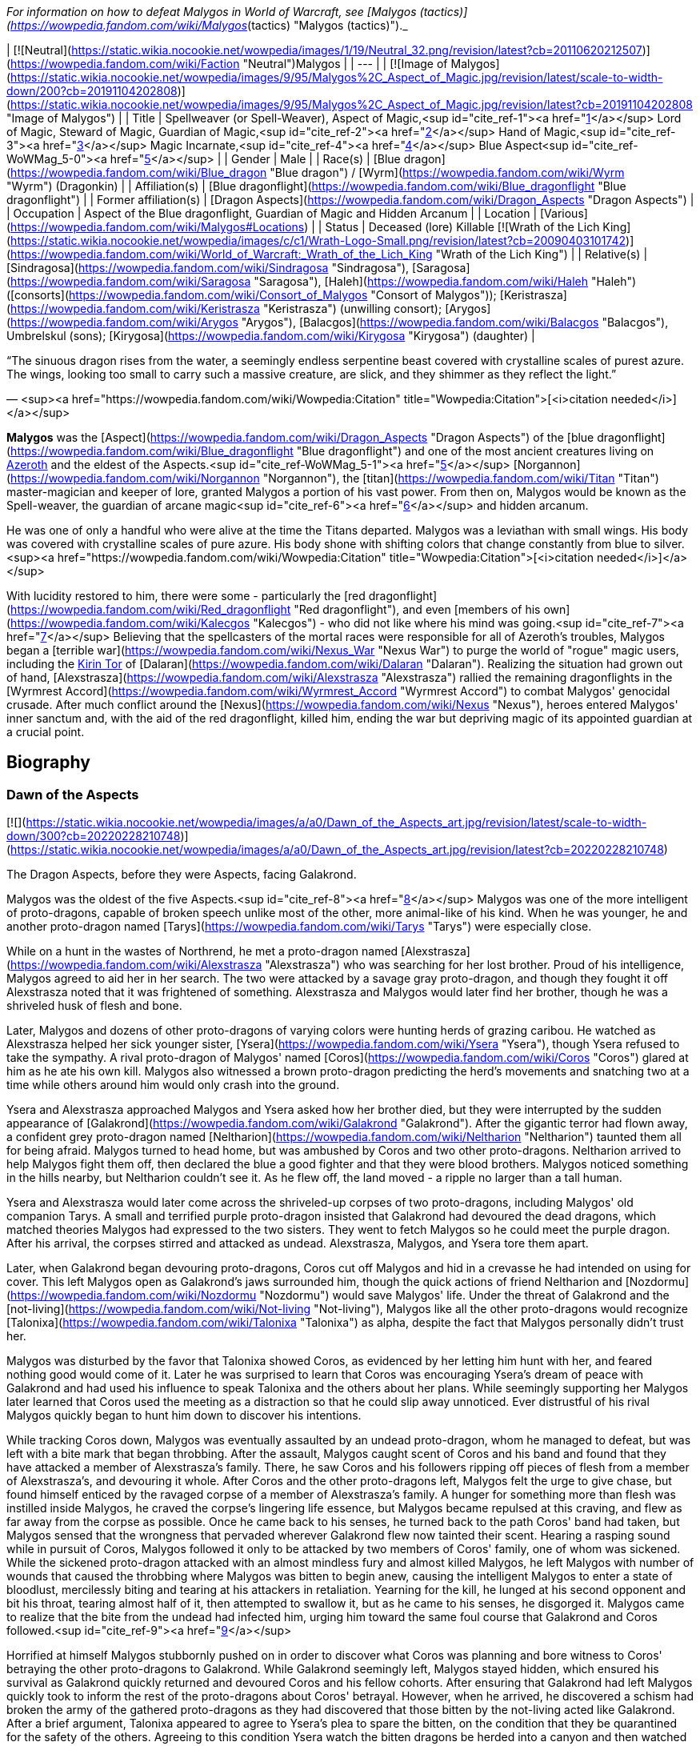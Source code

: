 _For information on how to defeat Malygos in World of Warcraft, see [Malygos (tactics)](https://wowpedia.fandom.com/wiki/Malygos_(tactics) "Malygos (tactics)")._

| [![Neutral](https://static.wikia.nocookie.net/wowpedia/images/1/19/Neutral_32.png/revision/latest?cb=20110620212507)](https://wowpedia.fandom.com/wiki/Faction "Neutral")Malygos |
| --- |
| [![Image of Malygos](https://static.wikia.nocookie.net/wowpedia/images/9/95/Malygos%2C_Aspect_of_Magic.jpg/revision/latest/scale-to-width-down/200?cb=20191104202808)](https://static.wikia.nocookie.net/wowpedia/images/9/95/Malygos%2C_Aspect_of_Magic.jpg/revision/latest?cb=20191104202808 "Image of Malygos") |
| Title | Spellweaver (or Spell-Weaver),
Aspect of Magic,<sup id="cite_ref-1"><a href="https://wowpedia.fandom.com/wiki/Malygos#cite_note-1">[1]</a></sup>
Lord of Magic,
Steward of Magic,
Guardian of Magic,<sup id="cite_ref-2"><a href="https://wowpedia.fandom.com/wiki/Malygos#cite_note-2">[2]</a></sup>
Hand of Magic,<sup id="cite_ref-3"><a href="https://wowpedia.fandom.com/wiki/Malygos#cite_note-3">[3]</a></sup>
Magic Incarnate,<sup id="cite_ref-4"><a href="https://wowpedia.fandom.com/wiki/Malygos#cite_note-4">[4]</a></sup>
Blue Aspect<sup id="cite_ref-WoWMag_5-0"><a href="https://wowpedia.fandom.com/wiki/Malygos#cite_note-WoWMag-5">[5]</a></sup> |
| Gender | Male |
| Race(s) | [Blue dragon](https://wowpedia.fandom.com/wiki/Blue_dragon "Blue dragon") / [Wyrm](https://wowpedia.fandom.com/wiki/Wyrm "Wyrm") (Dragonkin) |
| Affiliation(s) | [Blue dragonflight](https://wowpedia.fandom.com/wiki/Blue_dragonflight "Blue dragonflight") |
| Former affiliation(s) | [Dragon Aspects](https://wowpedia.fandom.com/wiki/Dragon_Aspects "Dragon Aspects") |
| Occupation | Aspect of the Blue dragonflight, Guardian of Magic and Hidden Arcanum |
| Location | [Various](https://wowpedia.fandom.com/wiki/Malygos#Locations) |
| Status | Deceased (lore)
Killable [![Wrath of the Lich King](https://static.wikia.nocookie.net/wowpedia/images/c/c1/Wrath-Logo-Small.png/revision/latest?cb=20090403101742)](https://wowpedia.fandom.com/wiki/World_of_Warcraft:_Wrath_of_the_Lich_King "Wrath of the Lich King") |
| Relative(s) | [Sindragosa](https://wowpedia.fandom.com/wiki/Sindragosa "Sindragosa"), [Saragosa](https://wowpedia.fandom.com/wiki/Saragosa "Saragosa"), [Haleh](https://wowpedia.fandom.com/wiki/Haleh "Haleh") ([consorts](https://wowpedia.fandom.com/wiki/Consort_of_Malygos "Consort of Malygos")); [Keristrasza](https://wowpedia.fandom.com/wiki/Keristrasza "Keristrasza") (unwilling consort); [Arygos](https://wowpedia.fandom.com/wiki/Arygos "Arygos"), [Balacgos](https://wowpedia.fandom.com/wiki/Balacgos "Balacgos"), Umbrelskul (sons); [Kirygosa](https://wowpedia.fandom.com/wiki/Kirygosa "Kirygosa") (daughter) |

“The sinuous dragon rises from the water, a seemingly endless serpentine beast covered with crystalline scales of purest azure. The wings, looking too small to carry such a massive creature, are slick, and they shimmer as they reflect the light.”

— <sup><a href="https://wowpedia.fandom.com/wiki/Wowpedia:Citation" title="Wowpedia:Citation">[<i>citation needed</i>]</a></sup> 

**Malygos** was the [Aspect](https://wowpedia.fandom.com/wiki/Dragon_Aspects "Dragon Aspects") of the [blue dragonflight](https://wowpedia.fandom.com/wiki/Blue_dragonflight "Blue dragonflight") and one of the most ancient creatures living on xref:Azeroth.adoc[Azeroth] and the eldest of the Aspects.<sup id="cite_ref-WoWMag_5-1"><a href="https://wowpedia.fandom.com/wiki/Malygos#cite_note-WoWMag-5">[5]</a></sup> [Norgannon](https://wowpedia.fandom.com/wiki/Norgannon "Norgannon"), the [titan](https://wowpedia.fandom.com/wiki/Titan "Titan") master-magician and keeper of lore, granted Malygos a portion of his vast power. From then on, Malygos would be known as the Spell-weaver, the guardian of arcane magic<sup id="cite_ref-6"><a href="https://wowpedia.fandom.com/wiki/Malygos#cite_note-6">[6]</a></sup> and hidden arcanum.

He was one of only a handful who were alive at the time the Titans departed. Malygos was a leviathan with small wings. His body was covered with crystalline scales of pure azure. His body shone with shifting colors that change constantly from blue to silver.<sup><a href="https://wowpedia.fandom.com/wiki/Wowpedia:Citation" title="Wowpedia:Citation">[<i>citation needed</i>]</a></sup> 

With lucidity restored to him, there were some - particularly the [red dragonflight](https://wowpedia.fandom.com/wiki/Red_dragonflight "Red dragonflight"), and even [members of his own](https://wowpedia.fandom.com/wiki/Kalecgos "Kalecgos") - who did not like where his mind was going.<sup id="cite_ref-7"><a href="https://wowpedia.fandom.com/wiki/Malygos#cite_note-7">[7]</a></sup> Believing that the spellcasters of the mortal races were responsible for all of Azeroth's troubles, Malygos began a [terrible war](https://wowpedia.fandom.com/wiki/Nexus_War "Nexus War") to purge the world of "rogue" magic users, including the xref:KirinTor.adoc[Kirin Tor] of [Dalaran](https://wowpedia.fandom.com/wiki/Dalaran "Dalaran"). Realizing the situation had grown out of hand, [Alexstrasza](https://wowpedia.fandom.com/wiki/Alexstrasza "Alexstrasza") rallied the remaining dragonflights in the [Wyrmrest Accord](https://wowpedia.fandom.com/wiki/Wyrmrest_Accord "Wyrmrest Accord") to combat Malygos' genocidal crusade. After much conflict around the [Nexus](https://wowpedia.fandom.com/wiki/Nexus "Nexus"), heroes entered Malygos' inner sanctum and, with the aid of the red dragonflight, killed him, ending the war but depriving magic of its appointed guardian at a crucial point.

## Biography

### Dawn of the Aspects

[![](https://static.wikia.nocookie.net/wowpedia/images/a/a0/Dawn_of_the_Aspects_art.jpg/revision/latest/scale-to-width-down/300?cb=20220228210748)](https://static.wikia.nocookie.net/wowpedia/images/a/a0/Dawn_of_the_Aspects_art.jpg/revision/latest?cb=20220228210748)

The Dragon Aspects, before they were Aspects, facing Galakrond.

Malygos was the oldest of the five Aspects.<sup id="cite_ref-8"><a href="https://wowpedia.fandom.com/wiki/Malygos#cite_note-8">[8]</a></sup> Malygos was one of the more intelligent of proto-dragons, capable of broken speech unlike most of the other, more animal-like of his kind. When he was younger, he and another proto-dragon named [Tarys](https://wowpedia.fandom.com/wiki/Tarys "Tarys") were especially close.

While on a hunt in the wastes of Northrend, he met a proto-dragon named [Alexstrasza](https://wowpedia.fandom.com/wiki/Alexstrasza "Alexstrasza") who was searching for her lost brother. Proud of his intelligence, Malygos agreed to aid her in her search. The two were attacked by a savage gray proto-dragon, and though they fought it off Alexstrasza noted that it was frightened of something. Alexstrasza and Malygos would later find her brother, though he was a shriveled husk of flesh and bone.

Later, Malygos and dozens of other proto-dragons of varying colors were hunting herds of grazing caribou. He watched as Alexstrasza helped her sick younger sister, [Ysera](https://wowpedia.fandom.com/wiki/Ysera "Ysera"), though Ysera refused to take the sympathy. A rival proto-dragon of Malygos' named [Coros](https://wowpedia.fandom.com/wiki/Coros "Coros") glared at him as he ate his own kill. Malygos also witnessed a brown proto-dragon predicting the herd's movements and snatching two at a time while others around him would only crash into the ground.

Ysera and Alexstrasza approached Malygos and Ysera asked how her brother died, but they were interrupted by the sudden appearance of [Galakrond](https://wowpedia.fandom.com/wiki/Galakrond "Galakrond"). After the gigantic terror had flown away, a confident grey proto-dragon named [Neltharion](https://wowpedia.fandom.com/wiki/Neltharion "Neltharion") taunted them all for being afraid. Malygos turned to head home, but was ambushed by Coros and two other proto-dragons. Neltharion arrived to help Malygos fight them off, then declared the blue a good fighter and that they were blood brothers. Malygos noticed something in the hills nearby, but Neltharion couldn't see it. As he flew off, the land moved - a ripple no larger than a tall human.

Ysera and Alexstrasza would later come across the shriveled-up corpses of two proto-dragons, including Malygos' old companion Tarys. A small and terrified purple proto-dragon insisted that Galakrond had devoured the dead dragons, which matched theories Malygos had expressed to the two sisters. They went to fetch Malygos so he could meet the purple dragon. After his arrival, the corpses stirred and attacked as undead. Alexstrasza, Malygos, and Ysera tore them apart.

Later, when Galakrond began devouring proto-dragons, Coros cut off Malygos and hid in a crevasse he had intended on using for cover. This left Malygos open as Galakrond's jaws surrounded him, though the quick actions of friend Neltharion and [Nozdormu](https://wowpedia.fandom.com/wiki/Nozdormu "Nozdormu") would save Malygos' life. Under the threat of Galakrond and the [not-living](https://wowpedia.fandom.com/wiki/Not-living "Not-living"), Malygos like all the other proto-dragons would recognize [Talonixa](https://wowpedia.fandom.com/wiki/Talonixa "Talonixa") as alpha, despite the fact that Malygos personally didn't trust her.

Malygos was disturbed by the favor that Talonixa showed Coros, as evidenced by her letting him hunt with her, and feared nothing good would come of it. Later he was surprised to learn that Coros was encouraging Ysera's dream of peace with Galakrond and had used his influence to speak Talonixa and the others about her plans. While seemingly supporting her Malygos later learned that Coros used the meeting as a distraction so that he could slip away unnoticed. Ever distrustful of his rival Malygos quickly began to hunt him down to discover his intentions.

While tracking Coros down, Malygos was eventually assaulted by an undead proto-dragon, whom he managed to defeat, but was left with a bite mark that began throbbing. After the assault, Malygos caught scent of Coros and his band and found that they have attacked a member of Alexstrasza's family. There, he saw Coros and his followers ripping off pieces of flesh from a member of Alexstrasza's, and devouring it whole. After Coros and the other proto-dragons left, Malygos felt the urge to give chase, but found himself enticed by the ravaged corpse of a member of Alexstrasza's family. A hunger for something more than flesh was instilled inside Malygos, he craved the corpse's lingering life essence, but Malygos became repulsed at this craving, and flew as far away from the corpse as possible. Once he came back to his senses, he turned back to the path Coros' band had taken, but Malygos sensed that the wrongness that pervaded wherever Galakrond flew now tainted their scent. Hearing a rasping sound while in pursuit of Coros, Malygos followed it only to be attacked by two members of Coros' family, one of whom was sickened. While the sickened proto-dragon attacked with an almost mindless fury and almost killed Malygos, he left Malygos with number of wounds that caused the throbbing where Malygos was bitten to begin anew, causing the intelligent Malygos to enter a state of bloodlust, mercilessly biting and tearing at his attackers in retaliation. Yearning for the kill, he lunged at his second opponent and bit his throat, tearing almost half of it, then attempted to swallow it, but as he came to his senses, he disgorged it. Malygos came to realize that the bite from the undead had infected him, urging him toward the same foul course that Galakrond and Coros followed.<sup id="cite_ref-9"><a href="https://wowpedia.fandom.com/wiki/Malygos#cite_note-9">[9]</a></sup>

Horrified at himself Malygos stubbornly pushed on in order to discover what Coros was planning and bore witness to Coros' betraying the other proto-dragons to Galakrond. While Galakrond seemingly left, Malygos stayed hidden, which ensured his survival as Galakrond quickly returned and devoured Coros and his fellow cohorts. After ensuring that Galakrond had left Malygos quickly took to inform the rest of the proto-dragons about Coros' betrayal. However, when he arrived, he discovered a schism had broken the army of the gathered proto-dragons as they had discovered that those bitten by the not-living acted like Galakrond. After a brief argument, Talonixa appeared to agree to Ysera's plea to spare the bitten, on the condition that they be quarantined for the safety of the others. Agreeing to this condition Ysera watch the bitten dragons be herded into a canyon and then watched in shock as Talonixa collapsed it, eventually killing all those trapped inside. It was after this event that Ysera would notice that Malygos had been bitten on his leg and would keep silent about it.

Malygos later found himself as part of Talonixa's proto-dragon army that moved to combat Galakrond. Before the proto-dragon army engaged their enemy in battle Malygos devised a plan in which the army would fly higher in the air where Galakrond could not fly. Quickly informing Talonixa of his plan, Malygos was relieved that she was considering it. However, hearing his sigh Talonixa took it as a sign of Malygos' satisfaction with her bowing to his wisdom and engaged Malygos in battle. While Nozdormu and Neltharion were quick to help Malygos, Talonixa was helped by her two lieutenants. Despite Nozdormu encouraging a retreat, Neltharion openly called for Malygos to fight Talonixa and became the new alpha an action which enraged Talonixa and brought more of her followers to join her, which caused the trio to flee high into the air.

Using his not-living, Galakrond was able to lure Talonixa's army into a trap, where he erupted from the ground when the army was in position and swiftly shattered it. After killing Talonixa, Galakrond was unable to devour the fast of the army due to the actions of Malygos, Nozdormu, and Neltharion. As Malygos broke off to find Ysera and Alexstrasza, he found them in the company of the [Watcher Tyr](https://wowpedia.fandom.com/wiki/Watcher_Tyr "Watcher Tyr"), who he briefly met before. Ysera attacked him when he tried to kill the bound undead proto-dragon. As Tyr spoke with Malygos Ysera freed the undead proto-dragon in order to make it see reason, an action which could have killed her if not for Malygos' timely intervention. After destroying the undead Malygos briefly succumbed to the hunger for flesh, but Ysera was able to recall him to his senses and Malygos was then cured by Tyr. Tyr then proposed hunting Galakrond, and decided to stand by the proto-dragons this time, revealing a war hammer from beneath his cloak. Lastly, he pulled out an octagonal artifact, moving it to the three proto-dragons as it glowed, with the promise that he was "trying to ensure some future."

Ysera would witness Galakrond returning outside the cavern, chasing Neltharion and Nozdormu. Malygos and Tyr moved to the entrance to witness their battle, and Tyr was overjoyed at the proto-dragons' coordination. Alexstrasza, Malygos, and a now full-sized Tyr joined in the battle. Temporarily stunning Galakrond with his hammer, Tyr ordered the proto-dragons to flee as he stayed to battle the monster.

An unknown time later, Tyr met with the five proto-dragons, informing them that Galakrond was sleeping in a mountain range to the north and that it was the perfect time to attack. He told them to eat before doing so, and just before they left Tyr held the octagonal artifact before Nozdormu and Neltharion as he had to the others before. After doing so, Tyr vanished in the blink of an eye.

Tyr and the proto-dragons met up near Galakrond's slumbering place, which Kalecgos would later note in his visions was nowhere near Galakrond's Rest. Save for Ysera, they all began the battle against Galakrond, who had grown larger and even more mutated than before. Throughout the battle, the octagonal object on Tyr's belt glowed ever brighter. When Galakrond suddenly expanded in size without warning, Tyr's hammer could no longer harm him. With a flap of wings, Galakrond called up a massive wind that scattered the fighters. Ysera suddenly appeared and Galakrond attempted to devour her, but Tyr silenced his laughter with a mighty blow from his hammer. Tyr pulled Galakrond to the ground and began to mercilessly beat him even as Galakrond began mutating further - as he began to resemble a true dragon.

In the battle, Tyr's hammer and the strange artifact were knocked free from his person. Tyr reached to grab the artifact, just as Galakrond's massive maw came within range and the monster clamped down on Tyr's hand. Malygos moved to save Tyr, examining the bloody stump as Galakrond roared in triumph and grew ever larger. An unconscious Tyr was brought to a frozen lake by the proto-dragons, only to vanish from the shore. After being attacked by two not-living Ysera and the others found they could not find Tyr where they left him, concluding that some beast must have taken him for food.

After recuperating Malygos and the others decide to hunt down Galakrond in order to kill him once and for all or die trying. It was during this time that Malygos feeling burdened by leadership role cast upon him gave it to Alexstrasza, after she took charge in response to his unvoiced question. Malygos, along with the others would be stunned to learn that Galakrond had begun to devour the not-living in order to feed his hunger and shortly after would engage in battle with the behemoth. During the battle, Malygos would work closely with and the pair would ultimately kill Galakrond after they forced a boulder down his throat.

After killing Galakrond, Malygos and the others were approached by two other watchers, who revealed that they had taken Tyr to help him. Agreeing to protect Azeroth with his friends the two watchers were joined by two others and the titans acted through the keepers to transform Malygos and the others into the Dragon Aspects, where one of their first acts was to encourage the rumor that titans created them from Galakrond. This was done to prevent the truth about Galakrond from leaking to ensure no one would follow in the behemoth's footsteps.<sup id="cite_ref-10"><a href="https://wowpedia.fandom.com/wiki/Malygos#cite_note-10">[10]</a></sup>

### The Winterskorn War

When fallen [Keeper](https://wowpedia.fandom.com/wiki/Keeper "Keeper") [Loken](https://wowpedia.fandom.com/wiki/Loken "Loken") instigated the [Winterskorn War](https://wowpedia.fandom.com/wiki/Winterskorn_War "Winterskorn War"), fought between the [Winterskorn](https://wowpedia.fandom.com/wiki/Winterskorn "Winterskorn") [vrykul](https://wowpedia.fandom.com/wiki/Vrykul "Vrykul") and the [earthen](https://wowpedia.fandom.com/wiki/Earthen "Earthen"), [Tyr](https://wowpedia.fandom.com/wiki/Tyr "Tyr") and his allies fought on the earthen's side. However, when Tyr realized that they could not win against the [Winterskorn clan](https://wowpedia.fandom.com/wiki/Winterskorn_clan "Winterskorn clan") alone he called upon the Dragon Aspects for aid. The noble Aspects grew enraged upon seeing so many dead titan-forged. Their fury only deepened when they learned that proto-dragons had been enslaved. Without hesitation, the Aspects took wing and unleashed their powers on the Winterskorn's iron ranks.

Much as they had done in the fight against [Galakrond](https://wowpedia.fandom.com/wiki/Galakrond "Galakrond"), the aspects worked in unison to overwhelm the vrykul army. [Alexstrasza](https://wowpedia.fandom.com/wiki/Alexstrasza "Alexstrasza") held the Winterskorn at bay with towering walls of enchanted fire. Malygos drained the magical essence that fueled the constructs and golems, rendering them useless. He also shattered the enchanted snares that bound the proto-dragons and set the beasts free. [Neltharion](https://wowpedia.fandom.com/wiki/Neltharion "Neltharion") raised mountains from the earth to corral and contain the vrykul and their giant masters. Lastly, [Ysera](https://wowpedia.fandom.com/wiki/Ysera "Ysera") and [Nozdormu](https://wowpedia.fandom.com/wiki/Nozdormu "Nozdormu") combined their powers to create a spell that would bring a decisive end to the conflict.

Ysera and Nozdormu enveloped the Winterskorn in a cloying mist that caused the titan-forged to fall asleep. These incapacitated creatures were then locked away in tomb cities across northern Kalimdor. They would not know the peaceful slumber of the [Emerald Dream](https://wowpedia.fandom.com/wiki/Emerald_Dream "Emerald Dream"). Rather, they would languish in a timeless, unconscious slumber for thousands upon thousands of years.<sup id="cite_ref-11"><a href="https://wowpedia.fandom.com/wiki/Malygos#cite_note-11">[11]</a></sup>

### The War of the Ancients

[![](https://static.wikia.nocookie.net/wowpedia/images/0/06/Legacies_Malygos_visage.png/revision/latest/scale-to-width-down/180?cb=20221103215739)](https://static.wikia.nocookie.net/wowpedia/images/0/06/Legacies_Malygos_visage.png/revision/latest?cb=20221103215739)

Malygos in his mortal visage.

During [The War of the Ancients](https://wowpedia.fandom.com/wiki/The_War_of_the_Ancients "The War of the Ancients") when [Queen Azshara](https://wowpedia.fandom.com/wiki/Queen_Azshara "Queen Azshara") and her [Highborne](https://wowpedia.fandom.com/wiki/Highborne "Highborne") opened a portal in the [Well of Eternity](https://wowpedia.fandom.com/wiki/Well_of_Eternity "Well of Eternity") to allow the [Burning Legion](https://wowpedia.fandom.com/wiki/Burning_Legion "Burning Legion") access to the world of xref:Azeroth.adoc[Azeroth], the [Great Aspects](https://wowpedia.fandom.com/wiki/Dragon_Aspects "Dragon Aspects") congregated at the lair of [Alexstrasza](https://wowpedia.fandom.com/wiki/Alexstrasza "Alexstrasza") to discuss the coming invasion and what part they should play in defending the world. Neltharion proposed that to end the invasion of [demons](https://wowpedia.fandom.com/wiki/Demons "Demons"), the dragonflights should create a weapon with which they could eradicate the [demon](https://wowpedia.fandom.com/wiki/Demon "Demon") armies.

Neltharion persuaded Malygos to aid him in convincing the other Great Aspects to lend a part of their power to create the weapon, the [Dragon Soul](https://wowpedia.fandom.com/wiki/Demon_Soul "Demon Soul"). The artifact was a simple unassuming golden disc created by Neltharion. The Dragon Soul was to be used as a weapon against the demons. All the Great Aspects and their flights contributed a bit of their power in creating the Dragon Soul with the exception of Neltharion. Through the disk, Neltharion was able to magically take control of all other dragons including the other Great Aspects.

During one of the final battles the Great Aspects called all of their flights together and flew toward the battle where the Ancients had already perished and only night elves were holding back the Demons. With ease, a crazed Neltharion, now known as Deathwing, destroyed both demons and night elves by using the Dragon Soul—now known as the Demon Soul—against them. The other Aspects tried to stop Neltharion. Malygos' flight surrounded Deathwing in an attempt to take the Demon Soul from him. With a single command, they were engulfed by the magic of the Demon Soul and were pulverized. Malygos was also terribly injured, both mentally and physically, but did not suffer the same fate as his flight.

[Krasus](https://wowpedia.fandom.com/wiki/Krasus "Krasus") helped ease this loss by going to Malygos' lair, taking eggs that still had life and storing them somewhere unknown; at the end of the war, he handed them over to [Nozdormu](https://wowpedia.fandom.com/wiki/Nozdormu "Nozdormu").

With his flight nearly annihilated, Malygos began to lose his mind. He felt deep guilt for his role in convincing the other [Aspects](https://wowpedia.fandom.com/wiki/Dragon_Aspects "Dragon Aspects") to infuse their powers into the [Demon Soul](https://wowpedia.fandom.com/wiki/Demon_Soul "Demon Soul"). He traveled to his lair in Northrend, where he hid for millennia. Feelings of remorse paralyzed him. During the ten thousand years following the War of the Ancients, he was rarely seen by the other Aspects. His body was a caricature of his former self, almost always being in the form of an insect-like creature; a thin body surrounded by frozen ice, almost skeletal.

### Day of the Dragon

[![](https://static.wikia.nocookie.net/wowpedia/images/a/a3/Chronicle3_Alexstrasza.jpg/revision/latest/scale-to-width-down/180?cb=20180806225234)](https://static.wikia.nocookie.net/wowpedia/images/a/a3/Chronicle3_Alexstrasza.jpg/revision/latest?cb=20180806225234)

The Aspects battling Deathwing as Alexstrasza breaks free from the Dragonmaw.

During the [Second War](https://wowpedia.fandom.com/wiki/Second_War "Second War"), Alexstrasza was kidnapped by the [Dragonmaw](https://wowpedia.fandom.com/wiki/Dragonmaw_clan "Dragonmaw clan") [orcs](https://wowpedia.fandom.com/wiki/Orc "Orc") and taken to [Grim Batol](https://wowpedia.fandom.com/wiki/Grim_Batol "Grim Batol"). Her younger consort [Korialstrasz](https://wowpedia.fandom.com/wiki/Korialstrasz "Korialstrasz"), known as Krasus when disguised as an [elf](https://wowpedia.fandom.com/wiki/Elf "Elf"), later visited Malygos to seek his aid in an attempt to free Alexstrasza. Although Malygos initially refused, [Krasus](https://wowpedia.fandom.com/wiki/Krasus "Krasus") convinced Malygos to assist him by revealing that Deathwing was still alive and that Deathwing had indirectly led the Dragonmaw orcs to find the Demon Soul. Krasus finally said that Alexstrasza could use her powers over life to grant Malygos a new dragonflight. Seeing an opportunity to avenge the death of his flight, see their resurrection, and redeem himself, Malygos agreed to rejoin the world and confront Deathwing.

After Deathwing was defeated and the Demon Soul destroyed, Malygos seemed to reclaim the vitality of his former self. [Rhonin](https://wowpedia.fandom.com/wiki/Rhonin "Rhonin") the [mage](https://wowpedia.fandom.com/wiki/Mage "Mage") destroyed the artifact using a scale of Deathwing and with a spell, all the magic and power of the Demon Soul was transferred back to the other Great Aspects, returning their full power to them. Although still a sparsely populated dragonflight, the blue brood grows slowly, giving hope to Malygos.<sup id="cite_ref-12"><a href="https://wowpedia.fandom.com/wiki/Malygos#cite_note-12">[12]</a></sup>

### The Sunwell Trilogy

[![Comics title.png](https://static.wikia.nocookie.net/wowpedia/images/9/98/Comics_title.png/revision/latest/scale-to-width-down/57?cb=20180928143648)](https://wowpedia.fandom.com/wiki/Comics "Comics") **This section concerns content related to the _Warcraft_ [manga](https://wowpedia.fandom.com/wiki/Manga "Manga") or [comics](https://wowpedia.fandom.com/wiki/Comics "Comics").**

[![](https://static.wikia.nocookie.net/wowpedia/images/2/23/Malygos_Comic.jpg/revision/latest/scale-to-width-down/180?cb=20090819192655)](https://static.wikia.nocookie.net/wowpedia/images/2/23/Malygos_Comic.jpg/revision/latest?cb=20090819192655)

Malygos in the World of Warcraft Comic.

After sensing some great power of [Sunwell](https://wowpedia.fandom.com/wiki/Sunwell "Sunwell") in Lordaeron, Malygos summoned most blue dragons and sent young xref:Kalecgos.adoc[Kalecgos] to investigate instead of an elder. [Tyrygosa](https://wowpedia.fandom.com/wiki/Tyrygosa "Tyrygosa") soon departed for she feared he is in danger. After their quest with the Sunwell was done, Malygos learned what happened from Tyrygosa.<sup id="cite_ref-13"><a href="https://wowpedia.fandom.com/wiki/Malygos#cite_note-13">[13]</a></sup>

### Nexus Point

[![Comics title.png](https://static.wikia.nocookie.net/wowpedia/images/9/98/Comics_title.png/revision/latest/scale-to-width-down/57?cb=20180928143648)](https://wowpedia.fandom.com/wiki/Comics "Comics") **This section concerns content related to the _Warcraft_ [manga](https://wowpedia.fandom.com/wiki/Manga "Manga") or [comics](https://wowpedia.fandom.com/wiki/Comics "Comics").**

[Tyrygosa](https://wowpedia.fandom.com/wiki/Tyrygosa "Tyrygosa") learned in [Outland](https://wowpedia.fandom.com/wiki/Outland "Outland") that nothing could save the [nether dragons](https://wowpedia.fandom.com/wiki/Nether_dragon "Nether dragon") unless an extremely powerful source of arcane power could revitalize them enough to free themselves. Tyrygosa, [Kadavan](https://wowpedia.fandom.com/wiki/Kadavan "Kadavan"), and [Zzeraku](https://wowpedia.fandom.com/wiki/Zzeraku "Zzeraku") opened a dimensional rift to Azeroth and brought a group of enthralled Netherwing dragons to the [Nexus](https://wowpedia.fandom.com/wiki/Nexus "Nexus") where they began absorbing its magical energies. Yet Zzeraku and the nether dragons grew mad with power and, frustrated with everyone they've ever encountered trying to use them, decided to be masters of their own destinies and conquer Azeroth for themselves. Tyrygosa tried to reason with Zzeraku, telling him that by following Deathwing's path, Azeroth would rise against them and lead to their destruction. Though conflicted with Tyrygosa's sincere concern for his kind, Zzeraku believed that only by gaining power could he safeguard his people. The Netherwing dragons attacked the [blue dragonflight](https://wowpedia.fandom.com/wiki/Blue_dragonflight "Blue dragonflight"), and in the midst of the chaos, Malygos awakened from his slumber. In his insanity, Malygos misinterpreted the nether dragons' arrogant proclamations of being the embodiment of the Nexus and absorbed them and their power. The dragon's Nether-warped physiology began to affect the Spell-Weaver himself, ultimately helping him regain some of his lost sanity.<sup id="cite_ref-14"><a href="https://wowpedia.fandom.com/wiki/Malygos#cite_note-14">[14]</a></sup><sup id="cite_ref-15"><a href="https://wowpedia.fandom.com/wiki/Malygos#cite_note-15">[15]</a></sup>

### Night of the Dragon

Malygos sent Kalecgos on a mission to discover what was going on at [Grim Batol](https://wowpedia.fandom.com/wiki/Grim_Batol "Grim Batol").<sup id="cite_ref-16"><a href="https://wowpedia.fandom.com/wiki/Malygos#cite_note-16">[16]</a></sup>

### The Nexus War

_Main article: xref:NexusWar.adoc[Nexus War]_

Malygos, with clearer eyes, took note of the large number of mortal spellcasters running around xref:Azeroth.adoc[Azeroth], recklessly using arcane magic, and worried they may bring the [Burning Legion](https://wowpedia.fandom.com/wiki/Burning_Legion "Burning Legion") to Azeroth in force again, as the [Highborne](https://wowpedia.fandom.com/wiki/Highborne "Highborne") once did (one of his last few memories before going mad). Thus he deemed the lesser races' use of magic as unacceptable, and he proceeded to declare war on all magic users, particularly the xref:KirinTor.adoc[Kirin Tor] of [Dalaran](https://wowpedia.fandom.com/wiki/Dalaran "Dalaran"). Dalaran, therefore, moved to Northrend, as a capital for both the war against the [Lich King](https://wowpedia.fandom.com/wiki/Lich_King "Lich King"), and the Kirin Tor's fight with Malygos. The [red dragonflight](https://wowpedia.fandom.com/wiki/Red_dragonflight "Red dragonflight") - keeping Alexstrasza's promise to Rhonin after the events of _[Day of the Dragon](https://wowpedia.fandom.com/wiki/Day_of_the_Dragon "Day of the Dragon")_ - stepped up to defend the mortals from their cousins' crusade against spellcasters.

The [Arcanomicon](https://wowpedia.fandom.com/wiki/Arcanomicon "Arcanomicon") was given to Malygos ages ago by the titan [Norgannon](https://wowpedia.fandom.com/wiki/Norgannon "Norgannon"), the Arcanomicon has been continuously updated and revised by the [blue dragons](https://wowpedia.fandom.com/wiki/Blue_dragon "Blue dragon") over the long years of Malygos' seclusion. Malygos planned to use the Arcanomicon to locate and tap into the ley lines and divert the magical powers that course beneath the earth to his home base in xref:Northrend.adoc[Northrend], the [Nexus](https://wowpedia.fandom.com/wiki/Nexus "Nexus").<sup id="cite_ref-17"><a href="https://wowpedia.fandom.com/wiki/Malygos#cite_note-17">[17]</a></sup> The consequences had been violent, dangerous, and deadly. The world's crust had splintered, and the resulting unstable rifts had torn the very fabric of the magical dimension known as the Twisting Nether. Malygos' misguided attempts to “correct” the perceived misuse of arcane magic had to be halted - whatever the cost. Dragon had fought against dragon in the bitter Nexus War, and it had been the Life-Binder herself who had reached the agonizing decision that Malygos — not long recovered from millennia of insanity — had to be destroyed. Alexstrasza had taken her flight and allied with the magi of the Kirin Tor. With the world at stake, the remaining flights had agreed to join the reds in their bitter task. The alliance of dragons became known as the [Wyrmrest Accord](https://wowpedia.fandom.com/wiki/Wyrmrest_Accord "Wyrmrest Accord").

A number of Kirin Tor mages decided to help the blue dragonflight and Malygos transformed them into [mage hunters](https://wowpedia.fandom.com/wiki/Mage_hunter "Mage hunter").

What Malygos did not know was how much damage his plan would wreak if implemented fully. While the Pantheon had told the Dragon Aspects many things, what they did not tell them was that Azeroth held a [world-soul](https://wowpedia.fandom.com/wiki/World-soul "World-soul"), a dormant titan. Malygos' campaign had upset the equilibrium of the world, sparking natural disasters from Northrend to the southern tips of [Kalimdor](https://wowpedia.fandom.com/wiki/Kalimdor "Kalimdor") and the [Eastern Kingdoms](https://wowpedia.fandom.com/wiki/Eastern_Kingdoms "Eastern Kingdoms"). Unless something was done, these disasters would spiral out of control and cause irreparable harm to Azeroth's world-soul.<sup id="cite_ref-18"><a href="https://wowpedia.fandom.com/wiki/Malygos#cite_note-18">[18]</a></sup>

### Mage (manga)

[![Comics title.png](https://static.wikia.nocookie.net/wowpedia/images/9/98/Comics_title.png/revision/latest/scale-to-width-down/57?cb=20180928143648)](https://wowpedia.fandom.com/wiki/Comics "Comics") **This section concerns content related to the _Warcraft_ [manga](https://wowpedia.fandom.com/wiki/Manga "Manga") or [comics](https://wowpedia.fandom.com/wiki/Comics "Comics").**

After the magi of Dalaran had elevated their city into the skies of Northrend and began to stabilize their place, Malygos had ordered the blue dragonflight to attack them. Malygos' followers eager to put an end to the mortals' reckless use of magic carried out his will and assaulted the city even as magi such as [Aethas Sunreaver](https://wowpedia.fandom.com/wiki/Aethas_Sunreaver "Aethas Sunreaver") and [Modera](https://wowpedia.fandom.com/wiki/Modera "Modera") spearheaded the defense of Dalaran by creating a massive shield over the city. Despite treachery from [within](https://wowpedia.fandom.com/wiki/Crevan "Crevan"), the magi of Dalaran were able to push back the blue dragonflight, but not before they resolved to crush the Kirin Tor once and for all.<sup id="cite_ref-19"><a href="https://wowpedia.fandom.com/wiki/Malygos#cite_note-19">[19]</a></sup>

### Coldarra

As Coldarra is inaccessible without flying mounts, players are sent there on the back of a red dragon from NPCs located at [Amber Ledge](https://wowpedia.fandom.com/wiki/Amber_Ledge "Amber Ledge"). On Coldarra, players meet [Keristrasza](https://wowpedia.fandom.com/wiki/Keristrasza "Keristrasza"), who sends them on a quest to build a trap for [Saragosa](https://wowpedia.fandom.com/wiki/Saragosa "Saragosa"), Malygos' consort. Keristrasza burns Saragosa's body at the culmination of the quest line, infuriating Malygos. Malygos descends upon the area and uses his magic to freeze Keristrasza and put her under his control. She is then forced to become his new consort and subsequently becomes a boss within the [Nexus](https://wowpedia.fandom.com/wiki/Nexus "Nexus").

-   [![](https://static.wikia.nocookie.net/wowpedia/images/8/89/Malgos.jpg/revision/latest/scale-to-width-down/120?cb=20090910070616)](https://static.wikia.nocookie.net/wowpedia/images/8/89/Malgos.jpg/revision/latest?cb=20090910070616)

    Malygos in WoW.

-   [![](https://static.wikia.nocookie.net/wowpedia/images/4/47/Malygos2.jpg/revision/latest/scale-to-width-down/120?cb=20081124035558)](https://static.wikia.nocookie.net/wowpedia/images/4/47/Malygos2.jpg/revision/latest?cb=20081124035558)

    Malygos flying above the Nexus.


### The Eye of Eternity

_Main article: [Malygos (tactics)](https://wowpedia.fandom.com/wiki/Malygos_(tactics) "Malygos (tactics)")_

[![](https://static.wikia.nocookie.net/wowpedia/images/d/de/Malygos_%28tactics%29.jpg/revision/latest/scale-to-width-down/180?cb=20081013102407)](https://static.wikia.nocookie.net/wowpedia/images/d/de/Malygos_%28tactics%29.jpg/revision/latest?cb=20081013102407)

Malygos in the Eye of Eternity.

Malygos made his final stand in the [Eye of Eternity](https://wowpedia.fandom.com/wiki/Eye_of_Eternity "Eye of Eternity"), his personal realm. Ultimately, the [red dragonflight](https://wowpedia.fandom.com/wiki/Red_dragonflight "Red dragonflight") arrived to lend their aid, attacking the Aspect of Magic alongside the adventurers who had come to defeat him. Malygos met his end at the hands of [Alexstrasza](https://wowpedia.fandom.com/wiki/Alexstrasza "Alexstrasza"), imploring his sister with his last breath to see that mortals would destroy everything. The  ![](https://static.wikia.nocookie.net/wowpedia/images/7/74/Inv_misc_gem_sapphire_01.png/revision/latest/scale-to-width-down/16?cb=20060919214815)[\[Heart of Magic\]](https://wowpedia.fandom.com/wiki/Heart_of_Magic) was taken from his body by Alexstrasza and given to [Korialstrasz](https://wowpedia.fandom.com/wiki/Korialstrasz "Korialstrasz").

### Ulduar

During the battle against [Yogg-Saron](https://wowpedia.fandom.com/wiki/Yogg-Saron_(tactics) "Yogg-Saron (tactics)") in [Ulduar](https://wowpedia.fandom.com/wiki/Ulduar_(instance) "Ulduar (instance)"), Malygos appears in a form resembling a male high-elf with blue hair, along with the other [Aspects](https://wowpedia.fandom.com/wiki/Dragon_Aspects "Dragon Aspects"), during a flashback of the creation of the [Dragon Soul](https://wowpedia.fandom.com/wiki/Demon_Soul "Demon Soul"), ten thousand years earlier. Malygos is also wearing the [frostfire robes](https://wowpedia.fandom.com/wiki/Frostfire_Robe "Frostfire Robe") in their original coloring.

### Legacy

Malygos' legacy is carried on in the confines of [Coldarra](https://wowpedia.fandom.com/wiki/Coldarra "Coldarra"), where the [Blue Dragonflight](https://wowpedia.fandom.com/wiki/Blue_Dragonflight "Blue Dragonflight") are torn between two new leaders in Malygos' absence. The first, xref:Kalecgos.adoc[Kalecgos], believes that the flight should take a more active role in world affairs. The second, [Arygos](https://wowpedia.fandom.com/wiki/Arygos "Arygos"), believes the opposite - that the Blue flight should retreat into seclusion from the world. Their rivalry comes to head when it is revealed that Arygos had entered into a dark alliance with none other than the Blue Dragonflight's original despoiler, [Deathwing the Destroyer](https://wowpedia.fandom.com/wiki/Deathwing_the_Destroyer "Deathwing the Destroyer"), to remove Kalecgos from the picture. Deathwing, though eager to see Kalecgos dead, warns Arygos not to make the same mistakes as his father.

Arygos' plot is later unveiled, and he flees Coldarra, swearing that Neltharion will destroy them all. Kalecgos thus becomes the official successor to Malygos, as both the leader of the Blue Dragonflight and the Aspect of Magic.

## Locations

| Notable appearances |
| --- |
| Location | Level range | Health range |
| [Borean Tundra](https://wowpedia.fandom.com/wiki/Borean_Tundra "Borean Tundra") | ?? | 2,193,500 |
| [Malygos (tactics)](https://wowpedia.fandom.com/wiki/Malygos_(tactics) "Malygos (tactics)") | ?? |
<table><tbody><tr><td><b><abbr title="10-player mode">10</abbr></b></td><td>6,972,500</td></tr><tr><td><b><abbr title="25-player mode">25</abbr></b></td><td>19,523,000</td></tr></tbody></table>

 |
| [The Mind's Eye](https://wowpedia.fandom.com/wiki/The_Mind%27s_Eye "The Mind's Eye") | ?? | 7,096 |

## Personality

As a young proto-dragon, Malygos was very prideful of his abilities. He proudly declared his intelligence, and looked at more animal-like proto-dragons with contempt. It was not just talk, either, as it was Malygos who found a connection between the shriveled proto-dragon corpses and [Galakrond](https://wowpedia.fandom.com/wiki/Galakrond "Galakrond").<sup id="cite_ref-20"><a href="https://wowpedia.fandom.com/wiki/Malygos#cite_note-20">[20]</a></sup>

## In the RPG

[![](https://static.wikia.nocookie.net/wowpedia/images/a/a5/Malygos.jpg/revision/latest/scale-to-width-down/180?cb=20180921161033)](https://static.wikia.nocookie.net/wowpedia/images/a/a5/Malygos.jpg/revision/latest?cb=20180921161033)

Malygos in _[Shadows & Light](https://wowpedia.fandom.com/wiki/Shadows_%26_Light "Shadows & Light")_ RPG book.

[![Icon-RPG.png](https://static.wikia.nocookie.net/wowpedia/images/6/60/Icon-RPG.png/revision/latest?cb=20191213192632)](https://wowpedia.fandom.com/wiki/Warcraft_RPG "Warcraft RPG") **This section contains information from the [Warcraft RPG](https://wowpedia.fandom.com/wiki/Warcraft_RPG "Warcraft RPG") which is considered [non-canon](https://wowpedia.fandom.com/wiki/Non-canon "Non-canon")**.

Following the [Great Sundering](https://wowpedia.fandom.com/wiki/Great_Sundering "Great Sundering"), Malygos aided in the creation of [Nordrassil](https://wowpedia.fandom.com/wiki/Nordrassil "Nordrassil"). He also left many of his surviving dragons in the caverns of [Mazthoril](https://wowpedia.fandom.com/wiki/Mazthoril "Mazthoril"). [Brann Bronzebeard](https://wowpedia.fandom.com/wiki/Brann_Bronzebeard "Brann Bronzebeard") speculates that this was his last sane act.<sup id="cite_ref-21"><a href="https://wowpedia.fandom.com/wiki/Malygos#cite_note-21">[21]</a></sup>

### Background

Malygos, Lord of Magic, is said to have created magic and spells. His command of magic is quite impressive, rivaling that of a demigod, although he does not aspire to such power. While physically he is not as powerful as some of the other Aspects, Malygos counters this disadvantage with his phenomenal command of magic.

Before the [War of the Ancients](https://wowpedia.fandom.com/wiki/War_of_the_Ancients "War of the Ancients"), Malygos was described to often appear with an amused expression on his face. While physically dragons cannot smile, it appeared he often walked around with a smirk. He is said to have had a sense of humor and an optimistic personality, enjoying using magic and illusions to entertain audiences.

Like most of his kind, Malygos is a solitary creature who avoids contact with others. He dwells in xref:Northrend.adoc[Northrend], in a lair filled with some of the greatest magical artifacts known to exist. He spends his days studying magic, refining his abilities, and studying the various planes of the multiverse both remotely and in person, while his few remaining children scour the world for ancient artifacts and repositories of arcane power.<sup id="cite_ref-22"><a href="https://wowpedia.fandom.com/wiki/Malygos#cite_note-22">[22]</a></sup>

### Combat

Malygos does not seek out combat; and although he and his dragonflight are still routinely hunted by black dragons, he avoids their kind if at all possible. He protects his lair and himself with illusions and misdirection. Those who discover his home are encouraged to depart through a variety of means; Malygos takes direct action only as a last resort. When he does fight, he engages spellcasters first, using his breath weapon and other abilities to sweep spells from their minds.<sup id="cite_ref-23"><a href="https://wowpedia.fandom.com/wiki/Malygos#cite_note-23">[23]</a></sup>

## Quotes

### War of the Ancients

-   "[It](https://wowpedia.fandom.com/wiki/Demon_Soul "Demon Soul") is the weapon like no other! It must be like no other."
-   "[That](https://wowpedia.fandom.com/wiki/Demon_Soul "Demon Soul") obscenity should never have become reality. And as I've become instrumental in encouraging its creation, 'tis only fair, [old friend](https://wowpedia.fandom.com/wiki/Deathwing "Deathwing"), that I erase it!"<sup id="cite_ref-24"><a href="https://wowpedia.fandom.com/wiki/Malygos#cite_note-24">[24]</a></sup>

### Day of the Dragon

-   "[He](https://wowpedia.fandom.com/wiki/Deathwing "Deathwing") didn't impart his own power, didn't impart his own! Tell [him](https://wowpedia.fandom.com/wiki/Rhonin "Rhonin"), [Ysera](https://wowpedia.fandom.com/wiki/Ysera "Ysera")! Tell him how, after the demons were defeated, he turned on us! Used our own power on us!"<sup id="cite_ref-25"><a href="https://wowpedia.fandom.com/wiki/Malygos#cite_note-25">[25]</a></sup>
-   "Such a pleasure to see you [Queen of Life](https://wowpedia.fandom.com/wiki/Alexstrasza "Alexstrasza")! And you too, my fair dream!"
-   "Give the Timeless one more time? How droll! I will not let dour Nozdormu leave without pressing him on that jest!"
-   "I lost much - too much! But you, you who call yourself Krasus, you who once also wore the form of dragon, you lost all, too!"
-   "Much to babble about, much to babble about!" (to [Nozdormu](https://wowpedia.fandom.com/wiki/Nozdormu "Nozdormu"))
-   "I have lost much in my time, mortal, too much in fact. Your lesser intellect could not possibly begin to understand the pain that infernal [disk](https://wowpedia.fandom.com/wiki/Demon_Soul "Demon Soul") can impart on its victims, Now begone from my realm before I show you a piece of what I have suffered!"

### World of Warcraft

_Main article: [Malygos (tactics)#Quotes](https://wowpedia.fandom.com/wiki/Malygos_(tactics)#Quotes "Malygos (tactics)")_

_Main article: [Yogg-Saron (tactics)#Quotes](https://wowpedia.fandom.com/wiki/Yogg-Saron_(tactics)#Quotes "Yogg-Saron (tactics)")_

## In Hearthstone

[![Hearthstone](https://static.wikia.nocookie.net/wowpedia/images/1/14/Icon-Hearthstone-22x22.png/revision/latest/scale-to-width-down/22?cb=20180708194307)](https://wowpedia.fandom.com/wiki/Hearthstone_(game) "Hearthstone") **This section contains information exclusive to _[Hearthstone](https://wowpedia.fandom.com/wiki/Hearthstone_(game) "Hearthstone (game)")_ and is considered [non-canon](https://wowpedia.fandom.com/wiki/Canon "Canon")**.

-   Malygos appears as as [a legendary card](https://hearthstone.fandom.com/wiki/Malygos "hswiki:Malygos") in _[Hearthstone](https://wowpedia.fandom.com/wiki/Hearthstone_(game) "Hearthstone (game)")_. His flavor text reads: _"Malygos hates it when mortals use magic. He gets so mad!"_
    -   His card art is taken from xref:Kalecgos.adoc[Kalecgos]' [TCG](https://wowpedia.fandom.com/wiki/World_of_Warcraft_Trading_Card_Game "World of Warcraft Trading Card Game") artwork from the _Battle of the Aspects_ set. Due to a lack of original Malygos artwork at the time, the developers chose to use the image of Kalecgos to represent Malygos, even though the art doesn't match Malygos' canonical appearance.<sup id="cite_ref-26"><a href="https://wowpedia.fandom.com/wiki/Malygos#cite_note-26">[26]</a></sup>
-   Malygos reappears in the _[Descent of the Dragons](https://wowpedia.fandom.com/wiki/Hearthstone:_Descent_of_Dragons "Hearthstone: Descent of Dragons")_ expansion as the legendary mage card [Malygos, Aspect of Magic](https://hearthstone.fandom.com/wiki/Malygos,_Aspect_of_Magic "hswiki:Malygos, Aspect of Magic"). His flavor text reads: _"It's official. We can say Malygeese."_

## Notes and trivia

-   Nozdormu believes that Malygos' insanity (as well as other events that harmed the Aspects and their dragonflights) was caused by the Old Gods.<sup id="cite_ref-27"><a href="https://wowpedia.fandom.com/wiki/Malygos#cite_note-27">[27]</a></sup>
-   Malygos is voiced by [Cam Clarke](https://wowpedia.fandom.com/wiki/Cam_Clarke "Cam Clarke"), who has also provided the voices of [Medivh](https://wowpedia.fandom.com/wiki/Medivh "Medivh"), [Nexus-Prince Shaffar](https://wowpedia.fandom.com/wiki/Nexus-Prince_Shaffar "Nexus-Prince Shaffar") and the playable blood elf male in _[The Burning Crusade](https://wowpedia.fandom.com/wiki/World_of_Warcraft:_The_Burning_Crusade "World of Warcraft: The Burning Crusade")_.<sup id="cite_ref-28"><a href="https://wowpedia.fandom.com/wiki/Malygos#cite_note-28">[28]</a></sup><sup id="cite_ref-29"><a href="https://wowpedia.fandom.com/wiki/Malygos#cite_note-29">[29]</a></sup>
-   His model is shared with his son, [Arygos](https://wowpedia.fandom.com/wiki/Arygos "Arygos").
-   As seen in both _[Legacies](https://wowpedia.fandom.com/wiki/Legacies "Legacies")_ and the [Yogg-Saron fight](https://wowpedia.fandom.com/wiki/Yogg-Saron_(tactics) "Yogg-Saron (tactics)") in [Ulduar](https://wowpedia.fandom.com/wiki/Ulduar_(instance) "Ulduar (instance)"), Malygos used a [high elf](https://wowpedia.fandom.com/wiki/High_elf "High elf") as his visage form thousands of years before high elves even existed.
    -   In _[Day of the Dragon](https://wowpedia.fandom.com/wiki/Day_of_the_Dragon "Day of the Dragon")_ during his madness, Malygos's visage was a skeletal insectoid creature.

## Gallery

-   [![](https://static.wikia.nocookie.net/wowpedia/images/a/ac/MalygosLegends.jpg/revision/latest/scale-to-width-down/120?cb=20100106184825)](https://static.wikia.nocookie.net/wowpedia/images/a/ac/MalygosLegends.jpg/revision/latest?cb=20100106184825)

    Malygos in _Warcraft Legends_.

-   [![](https://static.wikia.nocookie.net/wowpedia/images/4/42/YoggMalygos.jpg/revision/latest/scale-to-width-down/60?cb=20151213162441)](https://static.wikia.nocookie.net/wowpedia/images/4/42/YoggMalygos.jpg/revision/latest?cb=20151213162441)

    Malygos in his high-elf form, long before high elves came to be, as seen in Yogg-Saron's mind chamber.


Fan art

-   [![](https://static.wikia.nocookie.net/wowpedia/images/f/f1/Malygos_Sara_Forlenza.jpg/revision/latest/scale-to-width-down/87?cb=20110929153723)](https://static.wikia.nocookie.net/wowpedia/images/f/f1/Malygos_Sara_Forlenza.jpg/revision/latest?cb=20110929153723)

    Malygos fanart by Sara Forlenza.


-   [![](https://static.wikia.nocookie.net/wowpedia/images/b/bd/Malygos_by_Wynahiros.jpg/revision/latest/scale-to-width-down/120?cb=20150706002324)](https://static.wikia.nocookie.net/wowpedia/images/b/bd/Malygos_by_Wynahiros.jpg/revision/latest?cb=20150706002324)

    By Wynahiros.


## Videos

-   [The Story of Malygos](https://wowpedia.fandom.com/wiki/Malygos#)
-   [Legacies Chapter One](https://wowpedia.fandom.com/wiki/Malygos#)
-   [Legacies Chapter Two](https://wowpedia.fandom.com/wiki/Malygos#)

## Patch changes

-   [![Wrath of the Lich King](https://static.wikia.nocookie.net/wowpedia/images/c/c1/Wrath-Logo-Small.png/revision/latest?cb=20090403101742)](https://wowpedia.fandom.com/wiki/World_of_Warcraft:_Wrath_of_the_Lich_King "Wrath of the Lich King") **[Patch 3.0.2](https://wowpedia.fandom.com/wiki/Patch_3.0.2 "Patch 3.0.2") (2008-10-14):** Added.


## See also

-    ![](https://static.wikia.nocookie.net/wowpedia/images/1/17/Inv_misc_book_09.png/revision/latest/scale-to-width-down/16?cb=20070329111544)[\[Legacy of the Aspects\]](https://wowpedia.fandom.com/wiki/Legacy_of_the_Aspects)

## References

1.  [^](https://wowpedia.fandom.com/wiki/Malygos#cite_ref-1)  ![N](https://static.wikia.nocookie.net/wowpedia/images/c/cb/Neutral_15.png/revision/latest?cb=20110620220434) \[30\] [The Key to the Focusing Iris](https://wowpedia.fandom.com/wiki/The_Key_to_the_Focusing_Iris)
2.  [^](https://wowpedia.fandom.com/wiki/Malygos#cite_ref-2) _[The Well of Eternity](https://wowpedia.fandom.com/wiki/The_Well_of_Eternity "The Well of Eternity")_
3.  [^](https://wowpedia.fandom.com/wiki/Malygos#cite_ref-3) _[Day of the Dragon](https://wowpedia.fandom.com/wiki/Day_of_the_Dragon "Day of the Dragon")_
4.  [^](https://wowpedia.fandom.com/wiki/Malygos#cite_ref-4) _[The Demon Soul](https://wowpedia.fandom.com/wiki/The_Demon_Soul "The Demon Soul")_
5.  ^ <sup><a href="https://wowpedia.fandom.com/wiki/Malygos#cite_ref-WoWMag_5-0">a</a></sup> <sup><a href="https://wowpedia.fandom.com/wiki/Malygos#cite_ref-WoWMag_5-1">b</a></sup> _[World of Warcraft: The Magazine Volume I Issue II](https://wowpedia.fandom.com/wiki/World_of_Warcraft:_The_Magazine_Volume_I_Issue_II "World of Warcraft: The Magazine Volume I Issue II")_
6.  [^](https://wowpedia.fandom.com/wiki/Malygos#cite_ref-6) [Micky Neilson on Twitter](https://twitter.com/MickyNeilson/status/649500250554499072)
7.  [^](https://wowpedia.fandom.com/wiki/Malygos#cite_ref-7) _[Night of the Dragon](https://wowpedia.fandom.com/wiki/Night_of_the_Dragon "Night of the Dragon")_, pg. 163
8.  [^](https://wowpedia.fandom.com/wiki/Malygos#cite_ref-8) _[Day of the Dragon](https://wowpedia.fandom.com/wiki/Day_of_the_Dragon "Day of the Dragon")_, pg. 147
9.  [^](https://wowpedia.fandom.com/wiki/Malygos#cite_ref-9) [_Dawn of the Aspects_: Part III](https://wowpedia.fandom.com/wiki/Dawn_of_the_Aspects "Dawn of the Aspects") pg. 23-35
10.  [^](https://wowpedia.fandom.com/wiki/Malygos#cite_ref-10) _[Dawn of the Aspects](https://wowpedia.fandom.com/wiki/Dawn_of_the_Aspects "Dawn of the Aspects")_, Part 5
11.  [^](https://wowpedia.fandom.com/wiki/Malygos#cite_ref-11) _[World of Warcraft: Chronicle Volume 1](https://wowpedia.fandom.com/wiki/World_of_Warcraft:_Chronicle_Volume_1 "World of Warcraft: Chronicle Volume 1")_, pg. 61
12.  [^](https://wowpedia.fandom.com/wiki/Malygos#cite_ref-12) _[Day of the Dragon](https://wowpedia.fandom.com/wiki/Day_of_the_Dragon "Day of the Dragon")_
13.  [^](https://wowpedia.fandom.com/wiki/Malygos#cite_ref-13) _[The Sunwell Trilogy](https://wowpedia.fandom.com/wiki/The_Sunwell_Trilogy "The Sunwell Trilogy")_
14.  [^](https://wowpedia.fandom.com/wiki/Malygos#cite_ref-14) _[Nexus Point](https://wowpedia.fandom.com/wiki/Nexus_Point "Nexus Point")_
15.  [^](https://wowpedia.fandom.com/wiki/Malygos#cite_ref-15) [BlizzCon 2007](https://wowpedia.fandom.com/wiki/BlizzCon_2007 "BlizzCon 2007") Lore Panel
16.  [^](https://wowpedia.fandom.com/wiki/Malygos#cite_ref-16) _[Night of the Dragon](https://wowpedia.fandom.com/wiki/Night_of_the_Dragon "Night of the Dragon")_
17.  [^](https://wowpedia.fandom.com/wiki/Malygos#cite_ref-17) [Wrath of the Lich King Expansion Features/The Nexus](https://wowpedia.fandom.com/wiki/Wrath_of_the_Lich_King_Expansion_Features/The_Nexus "Wrath of the Lich King Expansion Features/The Nexus")
18.  [^](https://wowpedia.fandom.com/wiki/Malygos#cite_ref-18) _[World of Warcraft: Chronicle Volume 3](https://wowpedia.fandom.com/wiki/World_of_Warcraft:_Chronicle_Volume_3 "World of Warcraft: Chronicle Volume 3")_, pg. 171
19.  [^](https://wowpedia.fandom.com/wiki/Malygos#cite_ref-19) _[Mage](https://wowpedia.fandom.com/wiki/Mage_(manga) "Mage (manga)")_
20.  [^](https://wowpedia.fandom.com/wiki/Malygos#cite_ref-20) _[Dawn of the Aspects](https://wowpedia.fandom.com/wiki/Dawn_of_the_Aspects "Dawn of the Aspects") Part 1_
21.  [^](https://wowpedia.fandom.com/wiki/Malygos#cite_ref-21) _[Lands of Mystery](https://wowpedia.fandom.com/wiki/Lands_of_Mystery "Lands of Mystery")_, pg. 116
22.  [^](https://wowpedia.fandom.com/wiki/Malygos#cite_ref-22) _[Shadows & Light](https://wowpedia.fandom.com/wiki/Shadows_%26_Light "Shadows & Light")_, pg. 90 - 91
23.  [^](https://wowpedia.fandom.com/wiki/Malygos#cite_ref-23) _[Shadows & Light](https://wowpedia.fandom.com/wiki/Shadows_%26_Light "Shadows & Light")_, pg. 91
24.  [^](https://wowpedia.fandom.com/wiki/Malygos#cite_ref-24) [The Demon Soul](https://wowpedia.fandom.com/wiki/The_Demon_Soul "The Demon Soul") pg. 558
25.  [^](https://wowpedia.fandom.com/wiki/Malygos#cite_ref-25) _[Day of the Dragon](https://wowpedia.fandom.com/wiki/Day_of_the_Dragon "Day of the Dragon")_, 343
26.  [^](https://wowpedia.fandom.com/wiki/Malygos#cite_ref-26) [Ben Brode on Twitter](https://twitter.com/bdbrode/status/475316074066759680) (2014-06-07). Retrieved on 2019-11-04.
27.  [^](https://wowpedia.fandom.com/wiki/Malygos#cite_ref-27) _[Thrall: Twilight of the Aspects](https://wowpedia.fandom.com/wiki/Thrall:_Twilight_of_the_Aspects "Thrall: Twilight of the Aspects")_, chapter 11
28.  [^](https://wowpedia.fandom.com/wiki/Malygos#cite_ref-28) [Cam Clark's IMDB profile](http://www.imdb.com/name/nm0164682/)
29.  [^](https://wowpedia.fandom.com/wiki/Malygos#cite_ref-29) [Cam Clark's Wikipedia page](http://en.wikipedia.org/wiki/Cam_Clarke)

## External links

-   [Wowhead](https://www.wowhead.com/search?q=Malygos#npcs)
-   [WoWDB](https://www.wowdb.com/search?search=Malygos#t1:npcs)

|
-   [v](https://wowpedia.fandom.com/wiki/Template:Dragonflightfooter "Template:Dragonflightfooter")
-   [e](https://wowpedia.fandom.com/wiki/Template:Dragonflightfooter?action=edit)

[Dragons](https://wowpedia.fandom.com/wiki/Dragon "Dragon")



 |
| --- |
|  |
| Primary dragon types |

-   [Black](https://wowpedia.fandom.com/wiki/Black_dragon "Black dragon")
-   [Blue](https://wowpedia.fandom.com/wiki/Blue_dragon "Blue dragon")
-   [Bronze](https://wowpedia.fandom.com/wiki/Bronze_dragon "Bronze dragon")
-   [Green](https://wowpedia.fandom.com/wiki/Green_dragon "Green dragon")
-   [Red](https://wowpedia.fandom.com/wiki/Red_dragon "Red dragon")



 |
|  |
| Other dragon types |

-   [Chromatic](https://wowpedia.fandom.com/wiki/Chromatic_dragonflight "Chromatic dragonflight")
-   [Infinite](https://wowpedia.fandom.com/wiki/Infinite_dragonflight "Infinite dragonflight")
-   [Nether](https://wowpedia.fandom.com/wiki/Nether_dragon "Nether dragon")
-   [Plagued](https://wowpedia.fandom.com/wiki/Plagued_dragon "Plagued dragon")
-   [Nightmare](https://wowpedia.fandom.com/wiki/Nightmare_dragonflight "Nightmare dragonflight")
-   [Storm](https://wowpedia.fandom.com/wiki/Storm_drake "Storm drake")
-   [Twilight](https://wowpedia.fandom.com/wiki/Twilight_dragonflight "Twilight dragonflight")
-   [Undead](https://wowpedia.fandom.com/wiki/Undead_dragon "Undead dragon")



 |
|  |
| Blue Dragonflight |

<table><tbody><tr><th scope="row"><a href="https://wowpedia.fandom.com/wiki/Dragon_Aspects" title="Dragon Aspects">Leader</a></th><td><div><p><a href="https://wowpedia.fandom.com/wiki/Kalecgos" title="Kalecgos">Kalecgos</a> - Guardian of Magic</p></div></td></tr><tr><td></td></tr><tr><th scope="row"><a href="https://wowpedia.fandom.com/wiki/Blue_dragonflight#Notable_members" title="Blue dragonflight">Characters</a></th><td><div><ul><li><a href="https://wowpedia.fandom.com/wiki/Arygos" title="Arygos">Arygos</a></li><li><a href="https://wowpedia.fandom.com/wiki/Azuregos" title="Azuregos">Azuregos</a></li><li><a href="https://wowpedia.fandom.com/wiki/Balacgos" title="Balacgos">Balacgos</a></li><li><a href="https://wowpedia.fandom.com/wiki/Emmigosa" title="Emmigosa">Emmigosa</a></li><li><a href="https://wowpedia.fandom.com/wiki/Haleh" title="Haleh">Haleh</a></li><li><a href="https://wowpedia.fandom.com/wiki/Kirygosa" title="Kirygosa">Kirygosa</a></li><li><strong>Malygos the Spell-Weaver</strong></li><li><a href="https://wowpedia.fandom.com/wiki/Sapphiron" title="Sapphiron">Sapphiron</a></li><li><a href="https://wowpedia.fandom.com/wiki/Saragosa" title="Saragosa">Saragosa</a></li><li><a href="https://wowpedia.fandom.com/wiki/Senegos" title="Senegos">Senegos</a></li><li><a href="https://wowpedia.fandom.com/wiki/Sindragosa" title="Sindragosa">Sindragosa</a></li><li><a href="https://wowpedia.fandom.com/wiki/Stellagosa" title="Stellagosa">Stellagosa</a></li><li><a href="https://wowpedia.fandom.com/wiki/Tarecgosa" title="Tarecgosa">Tarecgosa</a></li><li><a href="https://wowpedia.fandom.com/wiki/Tyrygosa" title="Tyrygosa">Tyrygosa</a></li></ul></div></td></tr><tr><td></td></tr><tr><th scope="row">Territories</th><td><div><ul><li><a href="https://wowpedia.fandom.com/wiki/Nexus" title="Nexus">The Nexus</a> (Home)</li><li><a href="https://wowpedia.fandom.com/wiki/Azure_Dragonshrine" title="Azure Dragonshrine">Azure Dragonshrine</a></li><li><a href="https://wowpedia.fandom.com/wiki/Coldarra" title="Coldarra">Coldarra</a></li><li><a href="https://wowpedia.fandom.com/wiki/Crystalsong_Forest" title="Crystalsong Forest">Crystalsong Forest</a></li><li><a href="https://wowpedia.fandom.com/wiki/Dragonblight" title="Dragonblight">Dragonblight</a></li><li><a href="https://wowpedia.fandom.com/wiki/Lake_Mennar" title="Lake Mennar">Lake Mennar</a></li><li><a href="https://wowpedia.fandom.com/wiki/Mazthoril" title="Mazthoril">Mazthoril</a></li></ul></div></td></tr><tr><td></td></tr><tr><th scope="row">Types</th><td><div><ul><li><a href="https://wowpedia.fandom.com/wiki/Blue_whelp" title="Blue whelp">Blue whelp</a></li><li><a href="https://wowpedia.fandom.com/wiki/Blue_drake" title="Blue drake">Blue drake</a></li><li><a href="https://wowpedia.fandom.com/wiki/Blue_dragon" title="Blue dragon">Blue dragon</a></li><li><a href="https://wowpedia.fandom.com/wiki/Blue_wyrm" title="Blue wyrm">Blue wyrm</a></li><li><a href="https://wowpedia.fandom.com/wiki/Blue_drakonid" title="Blue drakonid">Blue drakonid</a></li><li><a href="https://wowpedia.fandom.com/wiki/Blue_dragonspawn" title="Blue dragonspawn">Blue dragonspawn</a></li></ul></div></td></tr><tr><td></td></tr><tr><th scope="row">Groups</th><td><div><ul><li><a href="https://wowpedia.fandom.com/wiki/Mage_hunter" title="Mage hunter">Mage hunters</a></li><li><a href="https://wowpedia.fandom.com/wiki/Azurewing" title="Azurewing">Azurewing</a></li></ul></div></td></tr></tbody></table>

 |
|  |
| Dragonflights |

-   [Black dragonflight](https://wowpedia.fandom.com/wiki/Black_dragonflight "Black dragonflight")
-   [Blue dragonflight](https://wowpedia.fandom.com/wiki/Blue_dragonflight "Blue dragonflight")
-   [Bronze dragonflight](https://wowpedia.fandom.com/wiki/Bronze_dragonflight "Bronze dragonflight")
-   [Green dragonflight](https://wowpedia.fandom.com/wiki/Green_dragonflight "Green dragonflight")
-   [Red dragonflight](https://wowpedia.fandom.com/wiki/Red_dragonflight "Red dragonflight")
-   [Netherwing dragonflight](https://wowpedia.fandom.com/wiki/Netherwing "Netherwing")



 |
|  |
| Other draconic groups |

-   [Valdrakken Accord](https://wowpedia.fandom.com/wiki/Valdrakken_Accord "Valdrakken Accord")
-   [Wyrmrest Accord](https://wowpedia.fandom.com/wiki/Wyrmrest_Accord "Wyrmrest Accord")
-   [Wyrmcult](https://wowpedia.fandom.com/wiki/Wyrmcult "Wyrmcult")



 |
|  |
|

-   [Draconic](https://wowpedia.fandom.com/wiki/Draconic "Draconic")
-   [Charge of the Dragonflights](https://wowpedia.fandom.com/wiki/Charge_of_the_Dragonflights "Charge of the Dragonflights")
-   [Legacy of the Aspects](https://wowpedia.fandom.com/wiki/Legacy_of_the_Aspects "Legacy of the Aspects")
-   [Dragons category](https://wowpedia.fandom.com/wiki/Category:Dragons "Category:Dragons")
-   [Dragonkin category](https://wowpedia.fandom.com/wiki/Category:Dragonkin "Category:Dragonkin")



 |